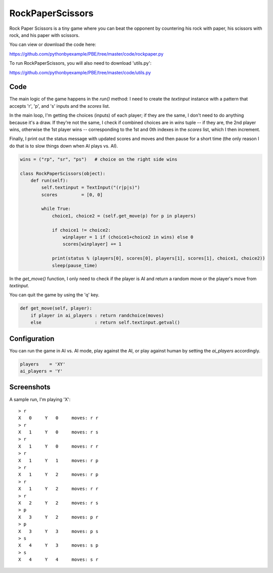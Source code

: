 RockPaperScissors
=================

Rock Paper Scissors is a tiny game where you can beat the opponent by countering his rock with
paper, his scissors with rock, and his paper with scissors.

You can view or download the code here:

https://github.com/pythonbyexample/PBE/tree/master/code/rockpaper.py


To run RockPaperScissors, you will also need to download 'utils.py':

https://github.com/pythonbyexample/PBE/tree/master/code/utils.py


Code
----

The main logic of the game happens in the `run()` method: I need to create the `textinput`
instance with a pattern that accepts 'r', 'p', and 's' inputs and the `scores` list.

In the main loop, I'm getting the choices (inputs) of each player; if they are the same, I don't
need to do anything because it's a draw. If they're not the same, I check if combined choices are
in `wins` tuple -- if they are, the 2nd player wins, otherwise the 1st player wins --
corresponding to the 1st and 0th indexes in the `scores` list, which I then increment.

Finally, I print out the status message with updated scores and moves and then pause for a short
time (the only reason I do that is to slow things down when AI plays vs. AI).

.. sourcecode:: python

    wins = ("rp", "sr", "ps")   # choice on the right side wins

    class RockPaperScissors(object):
        def run(self):
            self.textinput = TextInput("(r|p|s)")
            scores         = [0, 0]

            while True:
                choice1, choice2 = (self.get_move(p) for p in players)

                if choice1 != choice2:
                    winplayer = 1 if (choice1+choice2 in wins) else 0
                    scores[winplayer] += 1

                print(status % (players[0], scores[0], players[1], scores[1], choice1, choice2))
                sleep(pause_time)

In the `get_move()` function, I only need to check if the player is AI and return a random move or
the player's move from `textinput`.

You can quit the game by using the 'q' key.

.. sourcecode:: python

        def get_move(self, player):
            if player in ai_players : return randchoice(moves)
            else                    : return self.textinput.getval()

Configuration
-------------

You can run the game in AI vs. AI mode, play against the AI, or play against human by setting the 
`ai_players` accordingly.

.. sourcecode:: python

    players    = 'XY'
    ai_players = 'Y'


Screenshots
-----------

A sample run, I'm playing 'X'::

    > r
    X   0     Y   0     moves: r r
    > r
    X   1     Y   0     moves: r s
    > r
    X   1     Y   0     moves: r r
    > r
    X   1     Y   1     moves: r p
    > r
    X   1     Y   2     moves: r p
    > r
    X   1     Y   2     moves: r r
    > r
    X   2     Y   2     moves: r s
    > p
    X   3     Y   2     moves: p r
    > p
    X   3     Y   3     moves: p s
    > s
    X   4     Y   3     moves: s p
    > s
    X   4     Y   4     moves: s r

